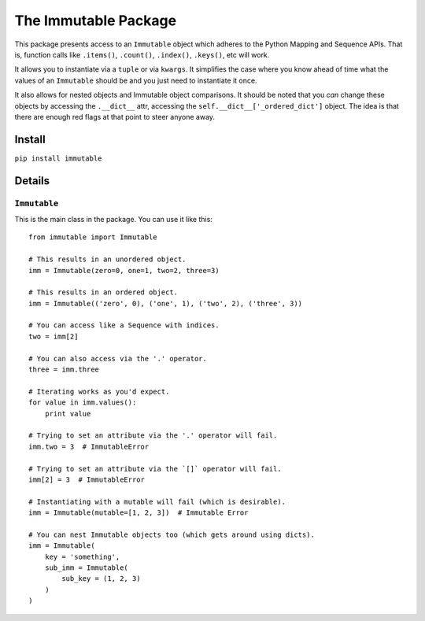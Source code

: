 The Immutable Package
=====================

This package presents access to an ``Immutable`` object which adheres to
the Python Mapping and Sequence APIs. That is, function calls like
``.items()``, ``.count()``, ``.index()``, ``.keys()``, etc will work.

It allows you to instantiate via a ``tuple`` or via ``kwargs``. It
simplifies the case where you know ahead of time what the values of an
``Immutable`` should be and you just need to instantiate it once.

It also allows for nested objects and Immutable object comparisons. It
should be noted that you *can* change these objects by accessing the
``.__dict__`` attr, accessing the ``self.__dict__['_ordered_dict']``
object. The idea is that there are enough red flags at that point to
steer anyone away.

Install
-------

``pip install immutable``

Details
-------

``Immutable``
~~~~~~~~~~~~~

This is the main class in the package. You can use it like this:

::

    from immutable import Immutable

    # This results in an unordered object.
    imm = Immutable(zero=0, one=1, two=2, three=3)

    # This results in an ordered object.
    imm = Immutable(('zero', 0), ('one', 1), ('two', 2), ('three', 3))

    # You can access like a Sequence with indices.
    two = imm[2]

    # You can also access via the '.' operator.
    three = imm.three

    # Iterating works as you'd expect.
    for value in imm.values():
        print value

    # Trying to set an attribute via the '.' operator will fail.
    imm.two = 3  # ImmutableError

    # Trying to set an attribute via the `[]` operator will fail.
    imm[2] = 3  # ImmutableError

    # Instantiating with a mutable will fail (which is desirable).
    imm = Immutable(mutable=[1, 2, 3])  # Immutable Error

    # You can nest Immutable objects too (which gets around using dicts).
    imm = Immutable(
        key = 'something',
        sub_imm = Immutable(
            sub_key = (1, 2, 3)
        )
    )

